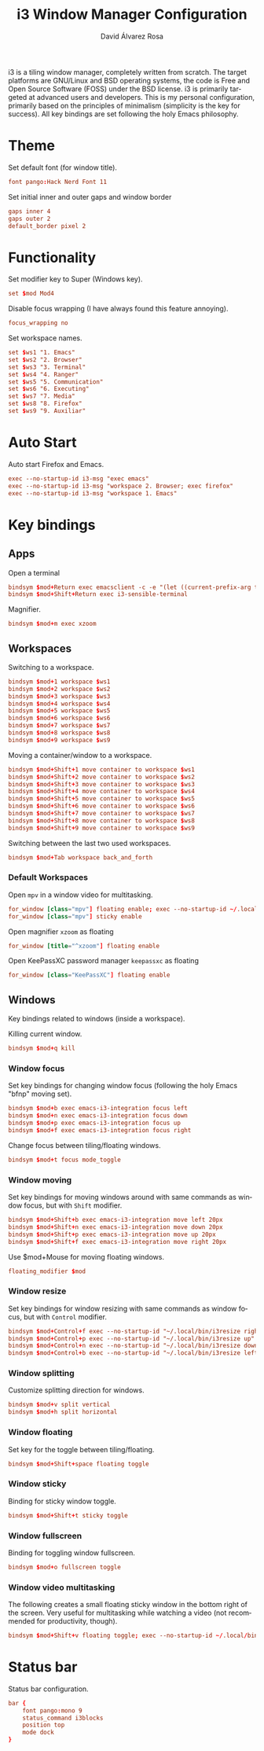 #+TITLE: i3 Window Manager Configuration
#+LANGUAGE: en
#+AUTHOR: David Álvarez Rosa
#+EMAIL: david@alvarezrosa.com
#+DESCRIPTION: My personal i3 Window Manager configuration file.
#+PROPERTY: header-args :tangle config


i3 is a tiling window manager, completely written from scratch. The target
platforms are GNU/Linux and BSD operating systems, the code is Free and Open
Source Software (FOSS) under the BSD license. i3 is primarily targeted at
advanced users and developers. This is my personal configuration, primarily
based on the principles of minimalism (simplicity is the key for success). All
key bindings are set following the holy Emacs philosophy.

* Theme
Set default font (for window title).
#+begin_src conf
  font pango:Hack Nerd Font 11
#+end_src

Set initial inner and outer gaps and window border
#+begin_src conf
  gaps inner 4
  gaps outer 2
  default_border pixel 2
#+end_src

* Functionality
Set modifier key to Super (Windows key).
#+begin_src conf
  set $mod Mod4
#+end_src

Disable focus wrapping (I have always found this feature annoying).
#+begin_src conf
  focus_wrapping no
#+end_src

Set workspace names.
#+begin_src conf
  set $ws1 "1. Emacs"
  set $ws2 "2. Browser"
  set $ws3 "3. Terminal"
  set $ws4 "4. Ranger"
  set $ws5 "5. Communication"
  set $ws6 "6. Executing"
  set $ws7 "7. Media"
  set $ws8 "8. Firefox"
  set $ws9 "9. Auxiliar"
#+end_src

* Auto Start
Auto start Firefox and Emacs.
#+begin_src conf
  exec --no-startup-id i3-msg "exec emacs"
  exec --no-startup-id i3-msg "workspace 2. Browser; exec firefox"
  exec --no-startup-id i3-msg "workspace 1. Emacs"
#+end_src

* Key bindings
** Apps
Open a terminal
#+begin_src conf
  bindsym $mod+Return exec emacsclient -c -e "(let ((current-prefix-arg t)) (call-interactively 'vterm))"
  bindsym $mod+Shift+Return exec i3-sensible-terminal
#+end_src

Magnifier.
#+begin_src conf
  bindsym $mod+m exec xzoom
#+end_src

** Workspaces
Switching to a workspace.
#+begin_src conf
  bindsym $mod+1 workspace $ws1
  bindsym $mod+2 workspace $ws2
  bindsym $mod+3 workspace $ws3
  bindsym $mod+4 workspace $ws4
  bindsym $mod+5 workspace $ws5
  bindsym $mod+6 workspace $ws6
  bindsym $mod+7 workspace $ws7
  bindsym $mod+8 workspace $ws8
  bindsym $mod+9 workspace $ws9
#+end_src

Moving a container/window to a workspace.
#+begin_src conf
  bindsym $mod+Shift+1 move container to workspace $ws1
  bindsym $mod+Shift+2 move container to workspace $ws2
  bindsym $mod+Shift+3 move container to workspace $ws3
  bindsym $mod+Shift+4 move container to workspace $ws4
  bindsym $mod+Shift+5 move container to workspace $ws5
  bindsym $mod+Shift+6 move container to workspace $ws6
  bindsym $mod+Shift+7 move container to workspace $ws7
  bindsym $mod+Shift+8 move container to workspace $ws8
  bindsym $mod+Shift+9 move container to workspace $ws9
#+end_src

Switching between the last two used workspaces.
#+begin_src conf
  bindsym $mod+Tab workspace back_and_forth
#+end_src

*** Default Workspaces
Open =mpv= in a window video for multitasking.
#+begin_src conf
  for_window [class="mpv"] floating enable; exec --no-startup-id ~/.local/bin/bottomright
  for_window [class="mpv"] sticky enable
#+end_src

Open magnifier =xzoom= as floating
#+begin_src conf
  for_window [title="^xzoom"] floating enable
#+end_src

Open KeePassXC password manager =keepassxc= as floating
#+begin_src conf
  for_window [class="KeePassXC"] floating enable
#+end_src

** Windows
Key bindings related to windows (inside a workspace).

Killing current window.
#+begin_src conf
  bindsym $mod+q kill
#+end_src

*** Window focus
Set key bindings for changing window focus (following the holy Emacs "bfnp"
moving set).
#+begin_src conf
  bindsym $mod+b exec emacs-i3-integration focus left
  bindsym $mod+n exec emacs-i3-integration focus down
  bindsym $mod+p exec emacs-i3-integration focus up
  bindsym $mod+f exec emacs-i3-integration focus right
#+end_src

Change focus between tiling/floating windows.
#+begin_src conf
  bindsym $mod+t focus mode_toggle
#+end_src

*** Window moving
Set key bindings for moving windows around with same commands as window focus,
but with =Shift= modifier.
#+begin_src conf
  bindsym $mod+Shift+b exec emacs-i3-integration move left 20px
  bindsym $mod+Shift+n exec emacs-i3-integration move down 20px
  bindsym $mod+Shift+p exec emacs-i3-integration move up 20px
  bindsym $mod+Shift+f exec emacs-i3-integration move right 20px
#+end_src

Use $mod+Mouse for moving floating windows.
#+begin_src conf
  floating_modifier $mod
#+end_src

*** Window resize
Set key bindings for window resizing with same commands as window focus, but
with =Control= modifier.
  #+begin_src conf
  bindsym $mod+Control+f exec --no-startup-id "~/.local/bin/i3resize right"
  bindsym $mod+Control+p exec --no-startup-id "~/.local/bin/i3resize up"
  bindsym $mod+Control+n exec --no-startup-id "~/.local/bin/i3resize down"
  bindsym $mod+Control+b exec --no-startup-id "~/.local/bin/i3resize left"
  #+end_src

*** Window splitting
Customize splitting direction for windows.
#+begin_src conf
  bindsym $mod+v split vertical
  bindsym $mod+h split horizontal
#+end_src

*** Window floating
Set key for the toggle between tiling/floating.
#+begin_src conf
  bindsym $mod+Shift+space floating toggle
#+end_src

*** Window sticky
Binding for sticky window toggle.
#+begin_src conf
  bindsym $mod+Shift+t sticky toggle
#+end_src

*** Window fullscreen
Binding for toggling window fullscreen.
#+begin_src conf
  bindsym $mod+o fullscreen toggle
#+end_src

*** Window video multitasking
The following creates a small floating sticky window in the bottom right of the
screen. Very useful for multitasking while watching a video (not recommended
for productivity, though).
#+begin_src conf
  bindsym $mod+Shift+v floating toggle; exec --no-startup-id ~/.local/bin/bottomright; sticky enable
#+end_src

* Status bar
Status bar configuration.
#+begin_src conf
  bar {
      font pango:mono 9
      status_command i3blocks
      position top
      mode dock
  }
#+end_src
